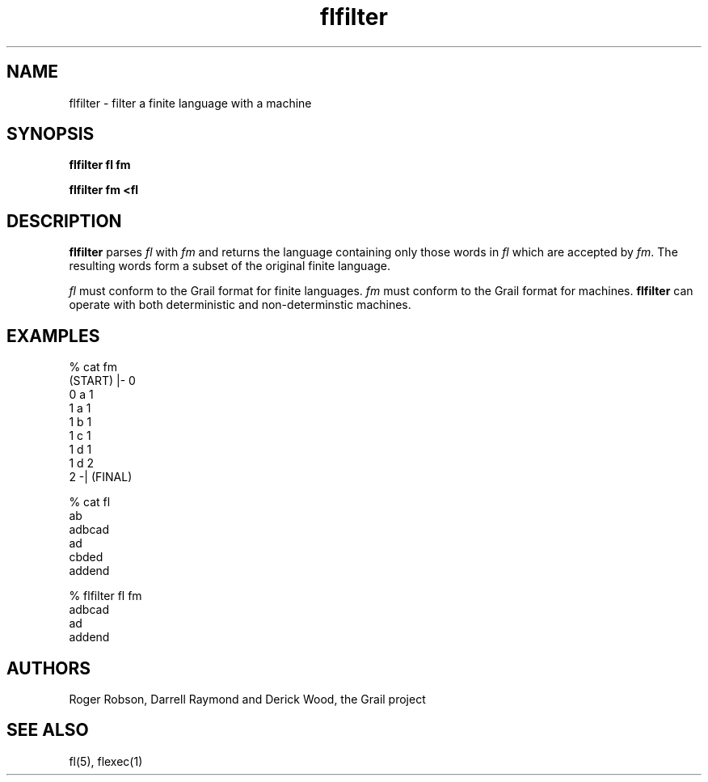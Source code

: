 .de EX		
.if \\n(.$>1 .tm troff: tmac.an: \\*(.F: extra arguments ignored
.sp \\n()Pu
.ne 8v
.ie \\n(.$ .nr EX 0\\$1n
.el .nr EX 0.5i
.in +\\n(EXu
.nf
.CW
..
.de EE		
.if \\n(.$>0 .tm troff: tmac.an: \\*(.F: arguments ignored
.R
.fi
.in -\\n(EXu
.sp \\n()Pu
..
.TH flfilter 1 "Grail"
.SH NAME
flfilter \- filter a finite language with a machine
.SH SYNOPSIS
.B flfilter fl fm
.sp
.B flfilter fm <fl
.SH DESCRIPTION
.B
flfilter
parses \fIfl\fR with \fIfm\fR and returns the language containing only those 
words in \fIfl\fR which are accepted by \fIfm\fR.  The resulting words form  
a subset of the original finite language.
.LP
\fIfl\fR must conform to the Grail format for finite languages.  \fIfm\fR
must conform to the Grail format for machines.
.B
flfilter
can operate with both deterministic and non-determinstic machines.
.SH EXAMPLES
.EX
% cat fm
(START) |- 0
0 a 1
1 a 1
1 b 1
1 c 1
1 d 1
1 d 2
2 -| (FINAL)

% cat fl
ab
adbcad
ad
cbded
addend

% flfilter fl fm
adbcad
ad
addend
 
.EE
.SH AUTHORS
Roger Robson, Darrell Raymond and Derick Wood, the Grail project
.SH "SEE ALSO"
fl(5), flexec(1)
